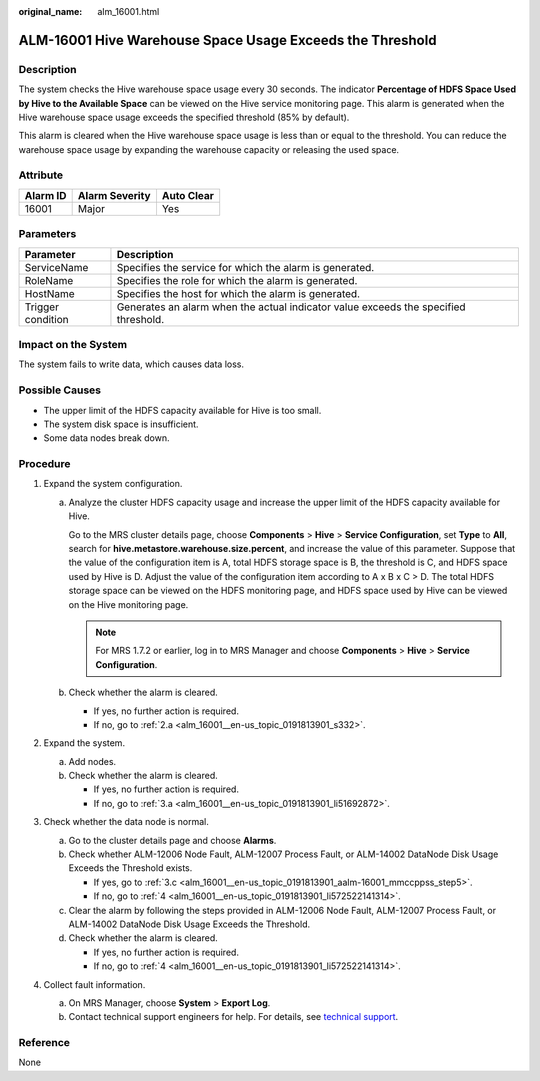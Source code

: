 :original_name: alm_16001.html

.. _alm_16001:

ALM-16001 Hive Warehouse Space Usage Exceeds the Threshold
==========================================================

Description
-----------

The system checks the Hive warehouse space usage every 30 seconds. The indicator **Percentage of HDFS Space Used by Hive to the Available Space** can be viewed on the Hive service monitoring page. This alarm is generated when the Hive warehouse space usage exceeds the specified threshold (85% by default).

This alarm is cleared when the Hive warehouse space usage is less than or equal to the threshold. You can reduce the warehouse space usage by expanding the warehouse capacity or releasing the used space.

Attribute
---------

======== ============== ==========
Alarm ID Alarm Severity Auto Clear
======== ============== ==========
16001    Major          Yes
======== ============== ==========

Parameters
----------

+-------------------+-------------------------------------------------------------------------------------+
| Parameter         | Description                                                                         |
+===================+=====================================================================================+
| ServiceName       | Specifies the service for which the alarm is generated.                             |
+-------------------+-------------------------------------------------------------------------------------+
| RoleName          | Specifies the role for which the alarm is generated.                                |
+-------------------+-------------------------------------------------------------------------------------+
| HostName          | Specifies the host for which the alarm is generated.                                |
+-------------------+-------------------------------------------------------------------------------------+
| Trigger condition | Generates an alarm when the actual indicator value exceeds the specified threshold. |
+-------------------+-------------------------------------------------------------------------------------+

Impact on the System
--------------------

The system fails to write data, which causes data loss.

Possible Causes
---------------

-  The upper limit of the HDFS capacity available for Hive is too small.
-  The system disk space is insufficient.
-  Some data nodes break down.

Procedure
---------

#. Expand the system configuration.

   a. Analyze the cluster HDFS capacity usage and increase the upper limit of the HDFS capacity available for Hive.

      Go to the MRS cluster details page, choose **Components** > **Hive** > **Service Configuration**, set **Type** to **All**, search for **hive.metastore.warehouse.size.percent**, and increase the value of this parameter. Suppose that the value of the configuration item is A, total HDFS storage space is B, the threshold is C, and HDFS space used by Hive is D. Adjust the value of the configuration item according to A x B x C > D. The total HDFS storage space can be viewed on the HDFS monitoring page, and HDFS space used by Hive can be viewed on the Hive monitoring page.

      .. note::

         For MRS 1.7.2 or earlier, log in to MRS Manager and choose **Components** > **Hive** > **Service Configuration**.

   b. Check whether the alarm is cleared.

      -  If yes, no further action is required.
      -  If no, go to :ref:`2.a <alm_16001__en-us_topic_0191813901_s332>`.

#. Expand the system.

   a. .. _alm_16001__en-us_topic_0191813901_s332:

      Add nodes.

   b. Check whether the alarm is cleared.

      -  If yes, no further action is required.
      -  If no, go to :ref:`3.a <alm_16001__en-us_topic_0191813901_li51692872>`.

#. Check whether the data node is normal.

   a. .. _alm_16001__en-us_topic_0191813901_li51692872:

      Go to the cluster details page and choose **Alarms**.

   b. Check whether ALM-12006 Node Fault, ALM-12007 Process Fault, or ALM-14002 DataNode Disk Usage Exceeds the Threshold exists.

      -  If yes, go to :ref:`3.c <alm_16001__en-us_topic_0191813901_aalm-16001_mmccppss_step5>`.
      -  If no, go to :ref:`4 <alm_16001__en-us_topic_0191813901_li572522141314>`.

   c. .. _alm_16001__en-us_topic_0191813901_aalm-16001_mmccppss_step5:

      Clear the alarm by following the steps provided in ALM-12006 Node Fault, ALM-12007 Process Fault, or ALM-14002 DataNode Disk Usage Exceeds the Threshold.

   d. Check whether the alarm is cleared.

      -  If yes, no further action is required.
      -  If no, go to :ref:`4 <alm_16001__en-us_topic_0191813901_li572522141314>`.

#. .. _alm_16001__en-us_topic_0191813901_li572522141314:

   Collect fault information.

   a. On MRS Manager, choose **System** > **Export Log**.
   b. Contact technical support engineers for help. For details, see `technical support <https://docs.otc.t-systems.com/en-us/public/learnmore.html>`__.

Reference
---------

None
